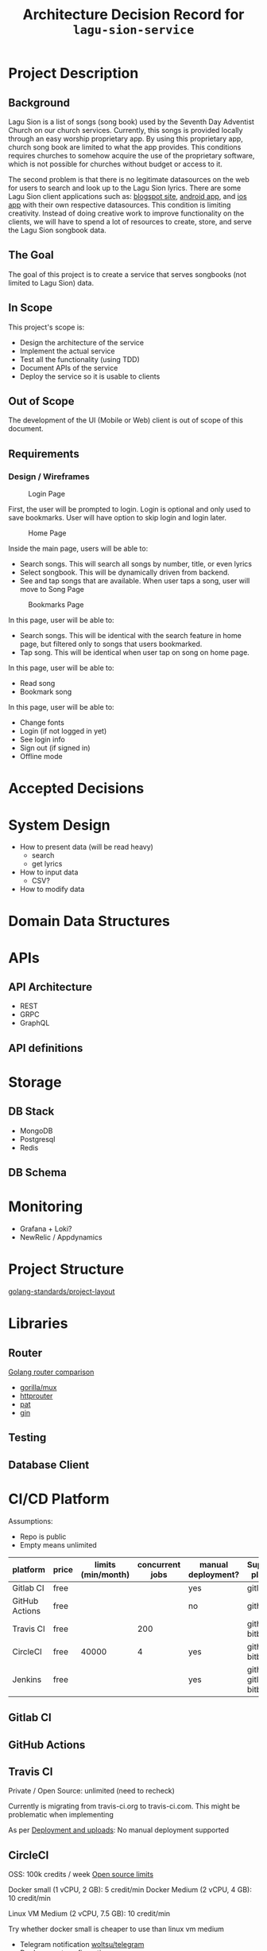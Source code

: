 #+title: Architecture Decision Record for =lagu-sion-service=

* Project Description

** Background
Lagu Sion is a list of songs (song book) used by the Seventh Day Adventist Church on our church services. Currently, this songs is provided locally through an easy worship proprietary app. By using this proprietary app, church song book are limited to what the app provides. This conditions requires churches to somehow acquire the use of the proprietary software, which is not possible for churches without budget or access to it.

The second problem is that there is no legitimate datasources on the web for users to search and look up to the Lagu Sion lyrics. There are some Lagu Sion client applications such as: [[https://lagusiononline.blogspot.com/p/lagu-sion.html][blogspot site]], [[https://play.google.com/store/apps/details?id=com.lagusionlengkap.lagusionlyrics&hl=en_US&gl=US][android app]], and [[https://apps.apple.com/us/app/lagu-sion-sda/id1057777133][ios app]] with their own respective datasources. This condition is limiting creativity. Instead of doing creative work to improve functionality on the clients, we will have to spend a lot of resources to create, store, and serve the Lagu Sion songbook data.
** The Goal
The goal of this project is to create a service that serves songbooks (not limited to Lagu Sion) data.
** In Scope
This project's scope is:
- Design the architecture of the service
- Implement the actual service
- Test all the functionality (using TDD)
- Document APIs of the service
- Deploy the service so it is usable to clients
** Out of Scope
The development of the UI (Mobile or Web) client is out of scope of this document.
** Requirements
*** Design / Wireframes
#+CAPTION: Login Page
#+ATTR_HTML: :width 400px
[[file:images/wireframe_1_login_page.jpg]]

First, the user will be prompted to login. Login is optional and only used to save bookmarks. User will have option to skip login and login later.

#+CAPTION: Home Page
#+ATTR_HTML: :width 400px
[[file:images/wireframe_2_home_page.jpg]]

Inside the main page, users will be able to:
- Search songs. This will search all songs by number, title, or even lyrics
- Select songbook. This will be dynamically driven from backend.
- See and tap songs that are available. When user taps a song, user will move to Song Page

#+CAPTION: Bookmarks Page
#+ATTR_HTML: :width 400px
[[file:images/wireframe_3_bookmarks_page.jpg]]

In this page, user will be able to:
- Search songs. This will be identical with the search feature in home page, but filtered only to songs that users bookmarked.
- Tap song. This will be identical when user tap on song on home page.

#+CAPTION: Song Page
#+ATTR_HTMP: :width 400px
[[file:images/wireframe_4_song_page.jpg]]

In this page, user will be able to:
- Read song
- Bookmark song

#+CAPTION: Settings Page
#+ATTR_HTMP: :width 400px
[[file:images/wireframe_5_settings_page.jpg]]

In this page, user will be able to:
- Change fonts
- Login (if not logged in yet)
- See login info
- Sign out (if signed in)
- Offline mode
* Accepted Decisions

* System Design
- How to present data (will be read heavy)
  - search
  - get lyrics
- How to input data
  - CSV?
- How to modify data

* Domain Data Structures

* APIs

** API Architecture
- REST
- GRPC
- GraphQL

** API definitions

* Storage

** DB Stack
- MongoDB
- Postgresql
- Redis

** DB Schema

* Monitoring
- Grafana + Loki?
- NewRelic / Appdynamics

* Project Structure
[[https://github.com/golang-standards/project-layout][golang-standards/project-layout]]

* Libraries

** Router
[[https://www.nicolasmerouze.com/guide-routers-golang][Golang router comparison]]

- [[http://www.gorillatoolkit.org/pkg/mux][gorilla/mux]]
- [[https://github.com/julienschmidt/httprouter][httprouter]]
- [[https://github.com/bmizerany/pat][pat]]
- [[https://github.com/gin-gonic/gin][gin]]

** Testing

** Database Client

* CI/CD Platform

Assumptions:
- Repo is public
- Empty means unlimited

| platform       | price | limits (min/month) | concurrent jobs | manual deployment? | Supported platform        |
|----------------+-------+--------------------+-----------------+--------------------+---------------------------|
| Gitlab CI      | free  |                    |                 | yes                | gitlab                    |
| GitHub Actions | free  |                    |                 | no                 | github                    |
| Travis CI      | free  |                    |             200 |                    | github, bitbucket         |
| CircleCI       | free  |              40000 |               4 | yes                | github, bitbucket         |
| Jenkins        | free  |                    |                 | yes                | github, gitlab, bitbucket |

** Gitlab CI

** GitHub Actions

** Travis CI

Private / Open Source: unlimited (need to recheck)

Currently is migrating from travis-ci.org to travis-ci.com. This might be problematic when implementing

As per [[https://docs.travis-ci.com/user/deployment/][Deployment and uploads]]: No manual deployment supported

** CircleCI

OSS: 100k credits / week
[[https://circleci.com/docs/2.0/oss/][Open source limits]]

Docker small (1 vCPU, 2 GB): 5 credit/min
Docker Medium (2 vCPU, 4 GB): 10 credit/min

Linux VM Medium (2 vCPU, 7.5 GB): 10 credit/min

Try whether docker small is cheaper to use than linux vm medium

- Telegram notification [[https://circleci.com/developer/orbs/orb/woltsu/telegram][woltsu/telegram]]
- [[https://circleci.com/docs/2.0/deployment-integrations/][Deployoment configuration]]
- [[https://circleci.com/blog/optimizing-open-source-projects-on-circleci/][Storing build artifacts]]

[[https://circleci.com/docs/2.0/circleci-images/#pre-installed-tools][Pre built]] Docker image for [[https://circleci.com/developer/images/image/cimg/go][golang]] is provided. [[https://circleci.com/docs/2.0/custom-images/][Custom built]] Docker images are also possible.

*** TODO Find artifacts storage limits
* Infrastructure
** TODO Infrastructure as a Code
- Chef
- Ansible
- Terraform
** TODO Cloud service
- AWS
- Azure
*** TODO What type of infrastructure
- Function as a service
- Virtual Private Server
* Misc Notes
- use some kind of docker compose to run service locally -> /deployments/docker-compose-local
- put server bootstrapping in this repo as well -> /deployments/bootstrap-server

